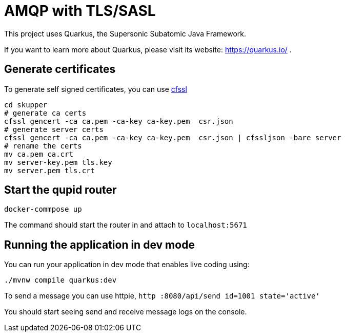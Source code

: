 = AMQP with TLS/SASL

This project uses Quarkus, the Supersonic Subatomic Java Framework.

If you want to learn more about Quarkus, please visit its website: https://quarkus.io/ .

== Generate certificates

To generate self signed certificates, you can use https://github.com/cloudflare/cfssl[cfssl]

[source,bash]
----
cd skupper
# generate ca certs
cfssl gencert -ca ca.pem -ca-key ca-key.pem  csr.json
# generate server certs
cfssl gencert -ca ca.pem -ca-key ca-key.pem  csr.json | cfssljson -bare server 
# rename the certs
mv ca.pem ca.crt 
mv server-key.pem tls.key
mv server.pem tls.crt
----

== Start the qupid router

[source,bash]
----
docker-commpose up
----

The command should start the router in and attach to `localhost:5671`

== Running the application in dev mode

You can run your application in dev mode that enables live coding using:

[source,bash]
----
./mvnw compile quarkus:dev
----

To send a message you can use httpie, `http :8080/api/send id=1001 state='active'`

You should start seeing send and receive message logs on the console.